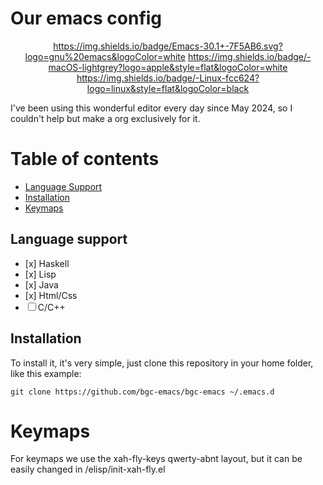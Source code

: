 * Our emacs config

#+HTML: <div align="center">

[[https://github.com/bgcicca][https://img.shields.io/badge/Emacs-30.1+-7F5AB6.svg?logo=gnu%20emacs&logoColor=white]]
[[https://github.com/bgcicca][https://img.shields.io/badge/-macOS-lightgrey?logo=apple&style=flat&logoColor=white]]
[[https://github.com/bgcicca][https://img.shields.io/badge/-Linux-fcc624?logo=linux&style=flat&logoColor=black]]

#+HTML: </div>


I've been using this wonderful editor every day since May 2024, so I couldn't help but make a org exclusively for it.

* Table of contents

- [[#Language-support][Language Support]]
- [[#Installation][Installation]]
- [[#Keymaps][Keymaps]]

** Language support

- [x] Haskell
- [x] Lisp
- [x] Java
- [x] Html/Css
- [ ] C/C++

** Installation

To install it, it's very simple, just clone this repository in your home folder, like this example:

#+BEGIN_SRC shell
git clone https://github.com/bgc-emacs/bgc-emacs ~/.emacs.d
#+END_SRC

* Keymaps

For keymaps we use the xah-fly-keys qwerty-abnt layout, but it can be easily changed in /elisp/init-xah-fly.el

[[https://github.com/xahlee/xah-fly-keys/raw/master/xah_fly_keys_qwerty_layout_2024-06-16.png]]


